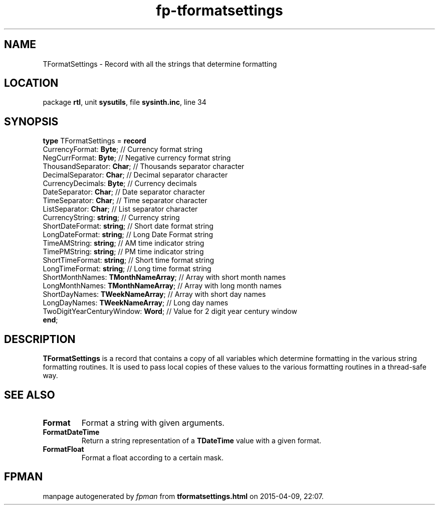 .\" file autogenerated by fpman
.TH "fp-tformatsettings" 3 "2014-03-14" "fpman" "Free Pascal Programmer's Manual"
.SH NAME
TFormatSettings - Record with all the strings that determine formatting
.SH LOCATION
package \fBrtl\fR, unit \fBsysutils\fR, file \fBsysinth.inc\fR, line 34
.SH SYNOPSIS
\fBtype\fR TFormatSettings = \fBrecord\fR
  CurrencyFormat: \fBByte\fR;             // Currency format string
  NegCurrFormat: \fBByte\fR;              // Negative currency format string
  ThousandSeparator: \fBChar\fR;          // Thousands separator character
  DecimalSeparator: \fBChar\fR;           // Decimal separator character
  CurrencyDecimals: \fBByte\fR;           // Currency decimals
  DateSeparator: \fBChar\fR;              // Date separator character
  TimeSeparator: \fBChar\fR;              // Time separator character
  ListSeparator: \fBChar\fR;              // List separator character
  CurrencyString: \fBstring\fR;           // Currency string
  ShortDateFormat: \fBstring\fR;          // Short date format string
  LongDateFormat: \fBstring\fR;           // Long Date Format string
  TimeAMString: \fBstring\fR;             // AM time indicator string
  TimePMString: \fBstring\fR;             // PM time indicator string
  ShortTimeFormat: \fBstring\fR;          // Short time format string
  LongTimeFormat: \fBstring\fR;           // Long time format string
  ShortMonthNames: \fBTMonthNameArray\fR; // Array with short month names
  LongMonthNames: \fBTMonthNameArray\fR;  // Array with long month names
  ShortDayNames: \fBTWeekNameArray\fR;    // Array with short day names
  LongDayNames: \fBTWeekNameArray\fR;     // Long day names
  TwoDigitYearCenturyWindow: \fBWord\fR;  // Value for 2 digit year century window
.br
\fBend\fR;
.SH DESCRIPTION
\fBTFormatSettings\fR is a record that contains a copy of all variables which determine formatting in the various string formatting routines. It is used to pass local copies of these values to the various formatting routines in a thread-safe way.


.SH SEE ALSO
.TP
.B Format
Format a string with given arguments.
.TP
.B FormatDateTime
Return a string representation of a \fBTDateTime\fR value with a given format.
.TP
.B FormatFloat
Format a float according to a certain mask.

.SH FPMAN
manpage autogenerated by \fIfpman\fR from \fBtformatsettings.html\fR on 2015-04-09, 22:07.

